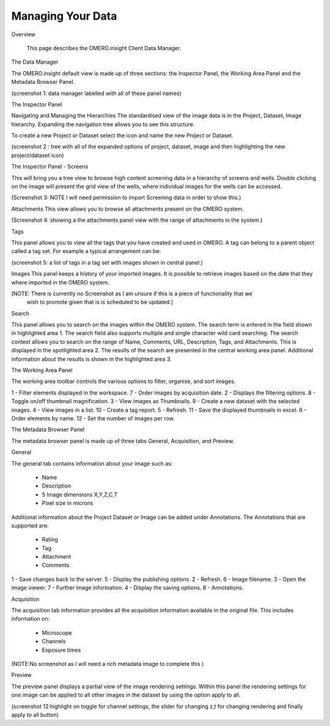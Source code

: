 Managing Your Data
==================

Overview

   This page describes the OMERO.insight Client Data Manager.



The Data Manager

The OMERO.insight default view is made up of three sections: the Inspector Panel, the Working Area Panel and the Metadata Browser Panel. 

(screenshot 1: data manager labelled with all of these panel names)

.. image:: graphx/managingyourdata_1.png
 

The Inspector Panel

Navigating and Managing the Hierarchies
The standardised  view of the image data is in the Project, Dataset, Image hierarchy. Expanding the navigation tree allows you to see this structure. 


To create a new Project or Dataset select the icon and name the new Project or Dataset.

.. image:: graphx/managingyourdata_2.png


(screenshot 2 : tree with all of the expanded options of project, dataset, image and then highlighting the new project/dataset icon)




The Inspector Panel - Screens   

This will bring you a tree view to browse high content screening data in a hierarchy of screens and wells. Double clicking on the image will present the grid view of the wells, where individual images for the wells can be accessed.


(Screenshot 3: NOTE I will need permission to import Screening data in order to show this.)


Attachments
This view allows you to browse all attachments present on the OMERO system.

.. image:: graphx/managingyourdata_4.png


(Screenshot 4: showing a the attachments panel view with the range of attachments in the system.) 


Tags   

This panel allows you to view all the tags that you have created and used in OMERO.  
A tag can belong to a parent object called a tag set. For example a typical arrangement can be: 

.. image:: graphx/managingyourdata_5.png


(screenshot 5: a list of tags in a tag set with images shown in central panel.)


Images
This panel keeps a history of your imported images. It is possible to retrieve images based on the date that they where imported in the OMERO system.

[NOTE: There is currently no Screenshot as I am unsure if this is a piece of functionality that we 
      wish to promote given that is is scheduled to be updated.]

Search  

This panel allows you to search on the images within the OMERO system. The search term is entered in the field shown in highlighted area 1. The search field also supports multiple and single character wild card searching.
The search context allows you to search on the range of Name, Comments, URL, Description, Tags, and Attachments. This is displayed in the spotlighted area 2. The results of the search are presented in the central working area panel. Additional information about the results is shown in the highlighted area 3.
 

.. image:: graphx/managingyourdata_6.png


 



The Working Area Panel


The working area toolbar controls the various options to filter, organise, and sort images.  

.. image:: graphx/managingyourdata_7.png

   
1 - Filter elements displayed in the workspace.      7 - Order images by acquisition date.
2 - Displays the filtering options.                  8 - Toggle on/off thumbnail magnification.
3 - View images as Thumbnails.                       9 - Create a new dataset with the selected images.
4 - View images in a list.                           10 - Create a tag report. 
5 - Refresh.                                         11 - Save the displayed thumbnails in excel. 
6 - Order elements by name.                          12 - Set the number of images per row. 




The Metadata Browser Panel


The metadata browser panel is made up of three tabs General, Acquisition, and Preview. 


General


The general tab contains information about your image such as:
 
 * Name 
 * Description 
 * 5 Image dimensions X,Y,Z,C,T
 * Pixel size in microns 


Additional information about the Project Dataset or Image can be added under Annotations. The Annotations that are supported are:

 * Rating
 * Tag
 * Attachment
 * Comments
 

.. image:: graphx/managingyourdata_8.png





1 - Save changes back to the server.      5 - Display the publishing options.
2 - Refresh.                              6 - Image filename.
3 - Open the image viewer.                7 - Further image information.
4 - Display the saving options.           8 - Annotations.

 


Acquisition 

The acquisition tab information provides all the acquisition information available in the original file. 
This includes information on:

 * Microscope 
 * Channels
 * Exposure times 



(NOTE:No screenshot as I will need a rich metadata image to complete this )



Preview

The preview panel displays a partial view of the image rendering settings. Within this panel the rendering 
settings for one image can be applied to all other images in the dataset by using the option apply to all. 

.. image:: graphx/managingyourdata_11.png


(screenshot 12:highlight on toggle for channel settings, the slider for changing z,t for changing rendering and finally apply to all button)



